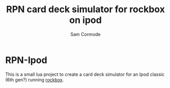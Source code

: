 #+TITLE: RPN card deck simulator for rockbox on ipod
#+AUTHOR: Sam Cormode

* RPN-Ipod
This is a small lua project to create a card deck simulator for an Ipod classic (6th gen?) running
[[https://www.rockbox.org][rockbox]].
